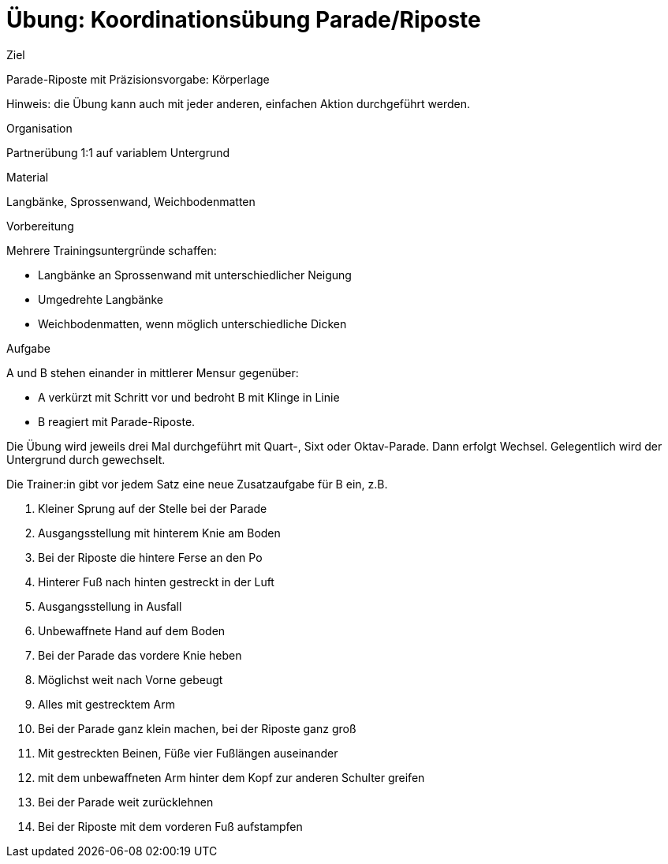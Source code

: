 = Übung: Koordinationsübung Parade/Riposte

.Ziel
Parade-Riposte mit Präzisionsvorgabe: Körperlage

Hinweis: die Übung kann auch mit jeder anderen, einfachen Aktion durchgeführt werden.

.Organisation
Partnerübung 1:1 auf variablem Untergrund

.Material
Langbänke, Sprossenwand, Weichbodenmatten

.Vorbereitung

Mehrere Trainingsuntergründe schaffen:

* Langbänke an Sprossenwand mit unterschiedlicher Neigung
* Umgedrehte Langbänke
* Weichbodenmatten, wenn möglich unterschiedliche Dicken

.Aufgabe

A und B stehen einander in mittlerer Mensur gegenüber:

* A verkürzt mit Schritt vor und bedroht B mit Klinge in Linie
* B reagiert mit Parade-Riposte.

Die Übung wird jeweils drei Mal durchgeführt mit Quart-, Sixt oder Oktav-Parade. Dann erfolgt Wechsel. Gelegentlich wird der Untergrund durch gewechselt.

Die Trainer:in gibt vor jedem Satz eine neue Zusatzaufgabe für B ein, z.B.

. Kleiner Sprung auf der Stelle bei der Parade
. Ausgangsstellung mit hinterem Knie am Boden
. Bei der Riposte die hintere Ferse an den Po
. Hinterer Fuß nach hinten gestreckt in der Luft
. Ausgangsstellung in Ausfall
. Unbewaffnete Hand auf dem Boden
. Bei der Parade das vordere Knie heben
. Möglichst weit nach Vorne gebeugt
. Alles mit gestrecktem Arm
. Bei der Parade ganz klein machen, bei der Riposte ganz groß
. Mit gestreckten Beinen, Füße vier Fußlängen auseinander
. mit dem unbewaffneten Arm hinter dem Kopf zur anderen Schulter greifen
. Bei der Parade weit zurücklehnen
. Bei der Riposte mit dem vorderen Fuß aufstampfen
